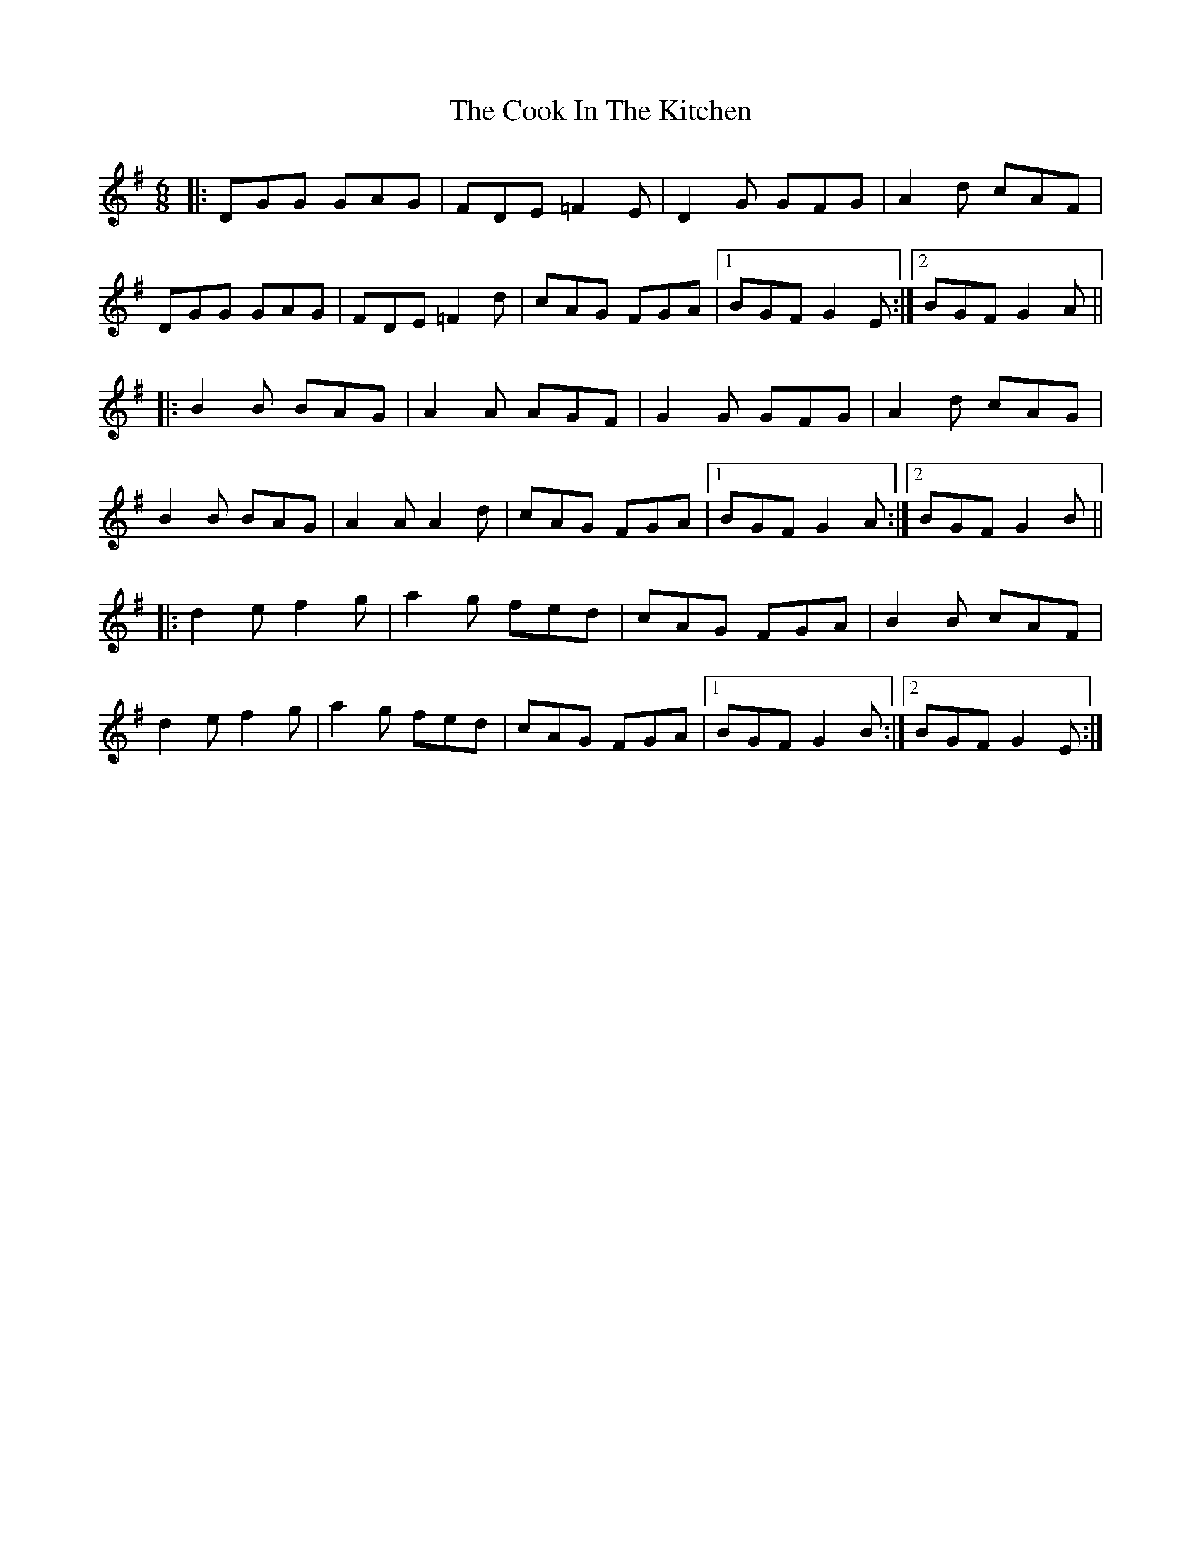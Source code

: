 X: 8157
T: Cook In The Kitchen, The
R: jig
M: 6/8
K: Gmajor
|:DGG GAG|FDE =F2E|D2G GFG|A2 d cAF|
DGG GAG|FDE =F2 d|cAG FGA|1 BGF G2E:|2 BGF G2A||
|:B2B BAG|A2A AGF|G2G GFG|A2 d cAG|
B2B BAG|A2A A2 d|cAG FGA|1 BGF G2A:|2 BGF G2B||
|:d2 e f2 g|a2 g fed|cAG FGA|B2B cAF|
d2 e f2 g|a2 g fed|cAG FGA|1 BGF G2B:|2 BGF G2E:|

